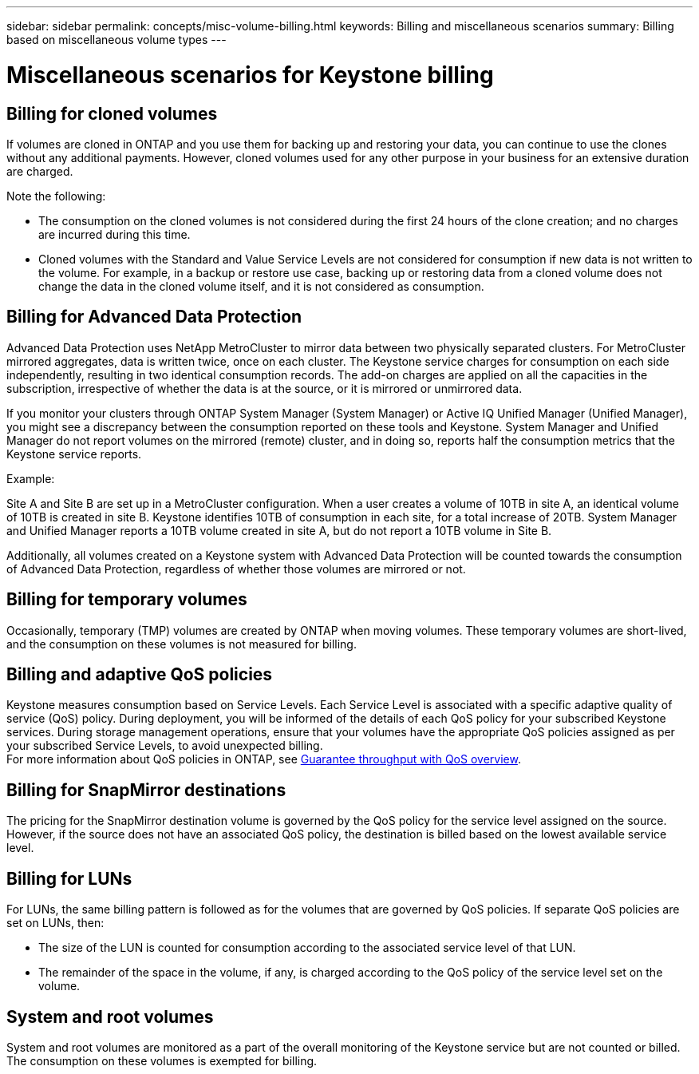 ---
sidebar: sidebar
permalink: concepts/misc-volume-billing.html
keywords: Billing and miscellaneous scenarios
summary: Billing based on miscellaneous volume types
---

= Miscellaneous scenarios for Keystone billing
:hardbreaks:
:nofooter:
:icons: font
:linkattrs:
:imagesdir: ../media/

[.lead]

== Billing for cloned volumes
If volumes are cloned in ONTAP and you use them for backing up and restoring your data, you can continue to use the clones without any additional payments. However, cloned volumes used for any other purpose in your business for an extensive duration are charged.

Note the following:

* The consumption on the cloned volumes is not considered during the first 24 hours of the clone creation; and no charges are incurred during this time.
*	Cloned volumes with the Standard and Value Service Levels are not considered for consumption if new data is not written to the volume. For example, in a backup or restore use case, backing up or restoring data from a cloned volume does not change the data in the cloned volume itself, and it is not considered as consumption.

== Billing for Advanced Data Protection
Advanced Data Protection uses NetApp MetroCluster to mirror data between two physically separated clusters. For MetroCluster mirrored aggregates, data is written twice, once on each cluster. The Keystone service charges for consumption on each side independently, resulting in two identical consumption records. The add-on charges are applied on all the capacities in the subscription, irrespective of whether the data is at the source, or it is mirrored or unmirrored data.

If you monitor your clusters through ONTAP System Manager (System Manager) or Active IQ Unified Manager (Unified Manager), you might see a discrepancy between the consumption reported on these tools and Keystone. System Manager and Unified Manager do not report volumes on the mirrored (remote) cluster, and in doing so, reports half the consumption metrics that the Keystone service reports.

.Example:
Site A and Site B are set up in a MetroCluster configuration. When a user creates a volume of 10TB in site A, an identical volume of 10TB is created in site B. Keystone identifies 10TB of consumption in each site, for a total increase of 20TB. System Manager and Unified Manager reports a 10TB volume created in site A, but do not report a 10TB volume in Site B.

Additionally, all volumes created on a Keystone system with Advanced Data Protection will be counted towards the consumption of Advanced Data Protection, regardless of whether those volumes are mirrored or not.

== Billing for temporary volumes
Occasionally, temporary (TMP) volumes are created by ONTAP when moving volumes. These temporary volumes are short-lived, and the consumption on these volumes is not measured for billing.

== Billing and adaptive QoS policies
Keystone measures consumption based on Service Levels. Each Service Level is associated with a specific adaptive quality of service (QoS) policy. During deployment, you will be informed of the details of each QoS policy for your subscribed Keystone services. During storage management operations, ensure that your volumes have the appropriate QoS policies assigned as per your subscribed Service Levels, to avoid unexpected billing.
For more information about QoS policies in ONTAP, see link:https://docs.netapp.com/us-en/ontap/performance-admin/guarantee-throughput-qos-task.html[Guarantee throughput with QoS overview].

== Billing for SnapMirror destinations
The pricing for the SnapMirror destination volume is governed by the QoS policy for the service level assigned on the source. However, if the source does not have an associated QoS policy, the destination is billed based on the lowest available service level.

== Billing for LUNs
For LUNs, the same billing pattern is followed as for the volumes that are governed by QoS policies. If separate QoS policies are set on LUNs, then:

*	The size of the LUN is counted for consumption according to the associated service level of that LUN.
*	The remainder of the space in the volume, if any, is charged according to the QoS policy of the service level set on the volume.

== System and root volumes
System and root volumes are monitored as a part of the overall monitoring of the Keystone service but are not counted or billed. The consumption on these volumes is exempted for billing.
